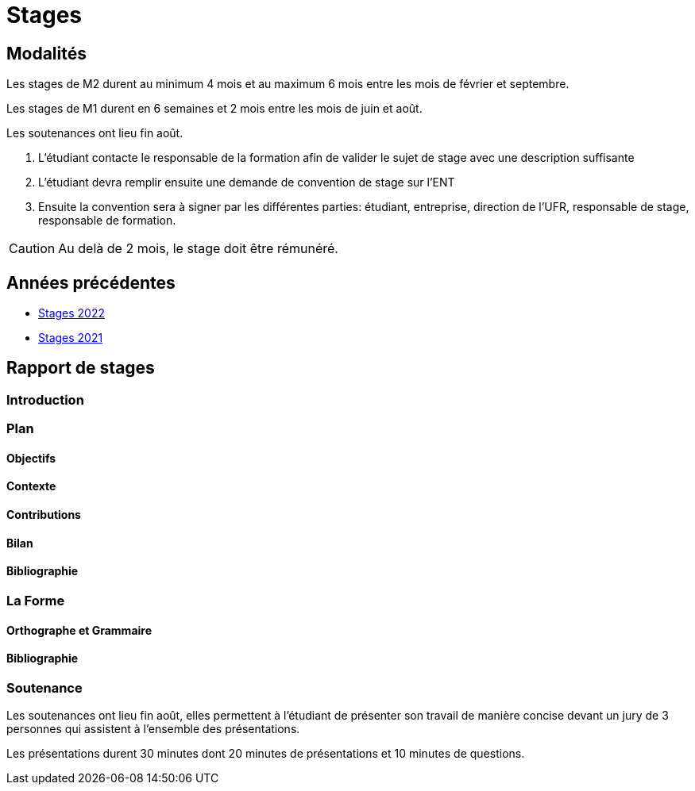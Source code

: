 = Stages

== Modalités

Les stages de M2 durent au minimum 4 mois et au maximum 6 mois entre les mois de février et septembre.

Les stages de M1 durent en 6 semaines et 2 mois entre les mois de juin et août.

Les soutenances ont lieu fin août.

1. L'étudiant contacte le responsable de la formation afin de valider le sujet de stage avec une description suffisante 
2. L'étudiant devra remplir ensuite une demande de convention de stage sur l'ENT 
3. Ensuite la convention sera à signer par les différentes parties: étudiant, entreprise, direction de l'UFR,  responsable de stage, responsable de formation.

CAUTION: Au delà de 2 mois, le stage doit être rémunéré. 

== Années précédentes

- xref:csmi-stages-2022:ROOT:index.adoc[Stages 2022]
- xref:csmi-stages-2021:ROOT:index.adoc[Stages 2021]

== Rapport de stages

=== Introduction 

=== Plan

==== Objectifs

==== Contexte

==== Contributions

==== Bilan

==== Bibliographie

=== La Forme

==== Orthographe et Grammaire

==== Bibliographie


=== Soutenance

Les soutenances ont lieu fin août, elles permettent à l'étudiant de présenter son travail de manière concise devant un jury de 3 personnes qui assistent à l'ensemble des présentations.

Les présentations durent 30 minutes dont 20 minutes de présentations et 10 minutes de questions.



